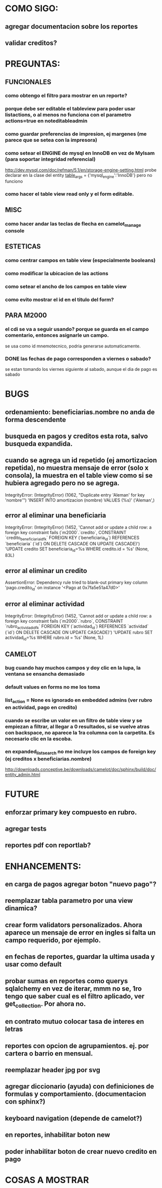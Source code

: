 * COMO SIGO:
** agregar documentacion sobre los reportes
** validar creditos?
* PREGUNTAS:
** FUNCIONALES
*** como obtengo el filtro para mostrar en un reporte?
*** porque debe ser editable el tableview para poder usar listactions, o al menos no funciona con el parametro actions=true en noteditableadmin
*** como guardar preferencias de impresion, ej margenes (me parece que se setea con la impresora)
*** como setear el ENGINE de mysql en InnoDB en vez de MyIsam (para soportar integridad referencial)
  http://dev.mysql.com/doc/refman/5.1/en/storage-engine-setting.html
  probe declarar en la clase del entity
    __table_args__ = {'mysql_engine':'InnoDB'}
  pero no funciono
*** como hacer el table view read only y el form editable.
** MISC
*** como hacer andar las teclas de flecha en camelot_manage console
** ESTETICAS
*** como centrar campos en table view (especialmente booleans)
*** como modificar la ubicacion de las actions
*** como setear el ancho de los campos en table view
*** como evito mostrar el id en el titulo del form?
** PARA M2000
*** el cdi se va a seguir usando? porque se guarda en el campo comentario, entonces asignarle un campo.
se usa como id mnemotecnico, podria generarse automaticamente.
*** DONE las fechas de pago corresponden a viernes o sabado?
se estan tomando los viernes siguiente al sabado, aunque el dia de pago es sabado
* BUGS
** ordenamiento: beneficiarias.nombre no anda de forma descendente
** busqueda en pagos y creditos esta rota, salvo busqueda expandida.
** cuando se agrega un id repetido (ej amortizacion repetida), no muestra mensaje de error (solo x consola), la muestra en el table view como si se hubiera agregado pero no se agrega.
IntegrityError: (IntegrityError) (1062, "Duplicate entry 'Aleman' for key 'nombre'") 'INSERT INTO amortizacion (nombre) VALUES (%s)' ('Aleman',)
** error al eliminar una beneficiaria
IntegrityError: (IntegrityError) (1452, 'Cannot add or update a child row: a foreign key constraint fails (`m2000`.`credito`, CONSTRAINT `credito_beneficiaria_id_fk` FOREIGN KEY (`beneficiaria_id`) REFERENCES `beneficiaria` (`id`) ON DELETE CASCADE ON UPDATE CASCADE)') 'UPDATE credito SET beneficiaria_id=%s WHERE credito.id = %s' (None, 83L)
** error al eliminar un credito
AssertionError: Dependency rule tried to blank-out primary key column 'pago.credito_id' on instance '<Pago at 0x7fa5e51a47d0>'
** error al eliminar actividad
IntegrityError: (IntegrityError) (1452, 'Cannot add or update a child row: a foreign key constraint fails (`m2000`.`rubro`, CONSTRAINT `rubro_actividad_id_fk` FOREIGN KEY (`actividad_id`) REFERENCES `actividad` (`id`) ON DELETE CASCADE ON UPDATE CASCADE)') 'UPDATE rubro SET actividad_id=%s WHERE rubro.id = %s' (None, 1L)
** CAMELOT
*** bug cuando hay muchos campos y doy clic en la lupa, la ventana se ensancha demasiado
*** default values en forms no me los toma
*** list_action = None es ignorado en embedded admins (ver rubro en actividad, pago en credito)
*** cuando se escribe un valor en un filtro de table view y se empiezan a filtrar, al llegar a 0 resultados, si se vuelve atras con backspace, no aparece la 1ra columna con la carpetita. Es necesario clic en la escoba.
*** en expanded_list_search no me incluye los campos de foreign key (ej creditos x beneficiarias.nombre)
http://downloads.conceptive.be/downloads/camelot/doc/sphinx/build/doc/entity_admin.html
* FUTURE
** enforzar primary key compuesto en rubro.
** agregar tests
** reportes pdf con reportlab?
* ENHANCEMENTS:
** en carga de pagos agregar boton "nuevo pago"?
** reemplazar tabla parametro por una view dinamica?
** crear form validators personalizados. Ahora aparece un mensaje de error en ingles si falta un campo requerido, por ejemplo.
** en fechas de reportes, guardar la ultima usada y usar como default
** probar sumas en reportes como querys sqlalchemy en vez de iterar, mmm no se, 1ro tengo que saber cual es el filtro aplicado, ver get_collection. Por ahora no.
** en contrato mutuo colocar tasa de interes en letras
** reportes con opcion de agrupamientos. ej. por cartera o barrio en mensual.
** reemplazar header jpg por svg
** agregar diccionario (ayuda) con definiciones de formulas y comportamiento. (documentacion con sphinx?)
** keyboard navigation (depende de camelot?)
** en reportes, inhabilitar boton new
** poder inhabilitar boton de crear nuevo credito en pago
* COSAS A MOSTRAR
** como abrir en nueva pestaña
** como filtrar (incluyendo busqueda con lupa), aclarar que se pueden especificar por cuales campos buscar por defecto
** como ordenar por columna asc/desc
** como hacer un backup/restore
** como exportar a excel
** como dar de alta
** como eliminar
** reporte de recaudacion mensual, aplicar filtro
** como imprimir a pdf
** como colocar una foto a la beneficiaria
** como actualizar nueva version
** aclarar que la 1ra vez tarda
** aclarar que la busqueda es por nombre o apellido beneficiaria, pero no los dos
** documentacion a completar
** en alta de pago, al seleccionar un credito se puede escribir el barrio y funciona el filtro.
* DEPLOYMENT
python installer http://www.python.org/ftp/python/2.7.2/Python-2.7.2.tar.bz2
mysql installer 
full http://linorg.usp.br/mysqlDownloads/MySQLInstaller/mysql-installer-5.5.19.0.msi
en windows el mysql installer requiere .NET framework 4.0 http://go.microsoft.com/fwlink/?LinkId=181012
only engine http://mysql.cce.usp.br/Downloads/MySQL-5.5/mysql-5.5.19-win32.msi
pyqt http://www.riverbankcomputing.co.uk/static/Downloads/PyQt4/PyQt-Py2.7-x86-gpl-4.8.6-1.exe
camelot egg (instala sqlalchemy y elixir)
sqlalchemy source http://ufpr.dl.sourceforge.net/project/sqlalchemy/sqlalchemy/0.7.3/SQLAlchemy-0.7.3.tar.gz
windows mysql-python
cuando instalo un egg, primero desinstala si ya fue instalado
pdf printer para windows
http://www.bullzip.com/products/pdf/info.php
* TIPS
** no se puede filtrar por @property
http://groups.google.com/group/project-camelot/browse_thread/thread/4e86d969bb997c0f
** puedo usar @property en vez de @ColumnProperty, salvo que quiera incluir el campo en un filtro
** para que el form sea no editable
http://downloads.conceptive.be/downloads/camelot/doc/sphinx/build/api/admin/not_editable_admin.html
** para setupear camelot_manage
~/projects/m2000/m2000$ export PYTHONPATH=/home/fran/projects/m2000/m2000
~/projects/m2000/m2000$ camelot_manage console
** el default location para backups:
  ./home/fran/.local/share/data/Conceptive Engineering/Mujeres 2000 - Gestión de Créditos/backups/-11_19_11_12_07_PM.db
** agregar un form_display a la clase admin para definir el form
  http://downloads.conceptive.be/downloads/camelot/doc/sphinx/build/doc/object_admin.html
** para validar un cambio, usar validators
  http://downloads.conceptive.be/downloads/camelot/doc/sphinx/build/doc/validators.html   
** para agregar un launcher en ubuntu
copiar el file m2000.desktop en /usr/share/applications
** para impedir que se abra el form view, en la clase admin definir
        list_action = None
aunque esto resulta en una exception
** para abrir un form maximizado, setear en admin:  form_state = 'maximized'
** para ajustar mejor el ancho de las columnas
modifique los fuentes en view/controls/tableview.py
    @QtCore.pyqtSlot()
    @gui_function
    def tableLayoutChanged( self ):
        logger.debug('tableLayoutChanged')
        model = self.table.model()
        if self.header:
            self.header.setNumberOfRows( model.rowCount() )
        item_delegate = model.getItemDelegate()
        if item_delegate:
            self.table.setItemDelegate( item_delegate )
        #self.table.resizeColumnsToContents()
        for i in range( model.columnCount() ):
            self.table.setColumnWidth( i, model.headerData( i, Qt.Horizontal, Qt.SizeHintRole ).toSize().width() * 0.7)

** si se produce un error al cargar la foto de una beneficiaria, se rompe el form (no andan los validadores)
** para preservar los formatos al exportar a excel, definir los delegates
** para el archivo de configuracion pude haber usado camelot.core.conf
** ordenamiento por properties en tableview no funciona. es asi por diseno
https://groups.google.com/group/project-camelot/browse_thread/thread/4e86d969bb997c0f/88b71699cd831a87?hl=es&ie=UTF-8&q=tableview+order+by+property+camelot&pli=1#88b71699cd831a87
** en windows, al lanzar desde un shortcut se abre una ventana de dos, esta sirve para ver los mensajes de error asi que no quitarla.
* NOTAS SOBRE LOS DATOS:
mar dic 27, 2011
elimine el credito 469 porque era duplicado y no registraba pagos (soria #3)
* CAMBIOS EN DB
** vistas renombradas
100 qTotalPagos ant -> 100_credito_pagos
100 qTotalPagos -> 100_credito_total_pagos
101 qIndicadores -> 101_indicadores
700 Recaudacion por cartera -> 700_recaudacion_x_cartera
403 Creditos entregados-> 403_creditos_entregados AS
210 pagos -> 210_pagos
700 Recaudacion por barrio F -> 700_recaudacion_x_barrio
701 Recaudacion Potencial por barrio -> 701_recaudacion_potencial_x_barrio
702 Recaudacion Potencial por barrio F -> 702_recaudacion_potencial_x_barrio
702 Recaudacion Potencial F -> 702_recaudacion_potencial
701 Recaudacion Potencial -> 701_recaudacion_potencial
700 Recaudacion F -> 700_recaudacion
402 Creditos activos -> 402_creditos_activos
901 Perdida por Incobrable -> 901_perdida_x_incobrable
** CAMBIOS EN QUERIES
[210 pagos] era una agrupacion, ahora toma directamente de tabla pagos. ver si esta bien 
702 recaudacion potencial por barrio hace join con 803 asistencia. no tiene sentido si es potencial, no incluye pagos.
402 creditos activos ya no depende de la fecha de corte
* LINKS DE INTERES
** gui refresh
http://groups.google.com/group/project-camelot/browse_thread/thread/374566244b2aeb91
http://groups.google.com/group/project-camelot/browse_thread/thread/31c3c42e133a1ad7
** unicode
http://groups.google.com/group/project-camelot/browse_thread/thread/6dfcd912b68c4c3c
** eventos:
http://downloads.conceptive.be/downloads/camelot/doc/sphinx/build/doc/calculated_fields.html
** custom forms
http://groups.google.com/group/project-camelot/browse_thread/thread/d30f371612d29591
** jinja
http://jinja.pocoo.org/docs/tricks/
** otros
http://groups.google.com/group/project-camelot/browse_thread/thread/2ee97d27d03b4df7/a7cc11a016c8e705#a7cc11a016c8e705
http://groups.google.com/group/project-camelot/browse_thread/thread/84e616d32b98f604/b2c48861ed346592?show_docid=b2c48861ed346592
** deploy
setuptools  http://peak.telecommunity.com/DevCenter/setuptools
http://pypi.python.org/pypi?%3Aaction=list_classifiers
python mysql 
http://stackoverflow.com/questions/645943/mysql-for-python-in-windows
http://www.fuyun.org/2009/12/install-mysql-for-python-on-windows/
** html
http://matthewjamestaylor.com/blog/keeping-footers-at-the-bottom-of-the-page
** icono windows generador online
http://www.digital-pic.com/icon/
** shortcut generator en windows
http://www.xxcopy.com/xxcopy38.htm
** git
http://ariejan.net/2009/10/26/how-to-create-and-apply-a-patch-with-git
* SNIPPETS
    # set all fields as non editable
    def get_field_attributes(self, field_name):
        field_attributes = super(EntityAdmin, self).get_field_attributes(field_name)
        field_attributes['editable'] = False
        return field_attributes



